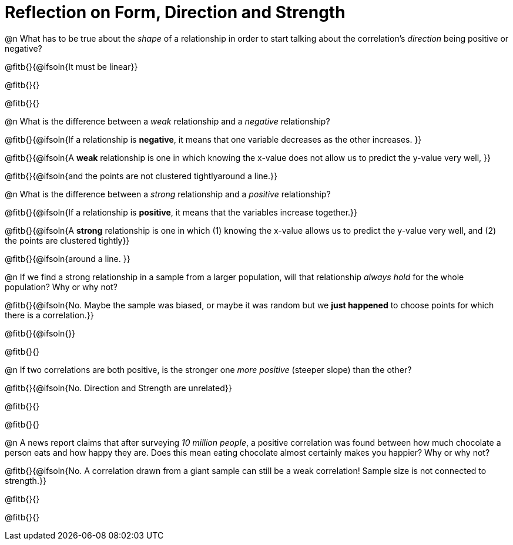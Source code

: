 = Reflection on Form, Direction and Strength

@n What has to be true about the _shape_ of a relationship in order to start talking about the correlation's _direction_ being positive or negative?

@fitb{}{@ifsoln{It must be linear}}

@fitb{}{}

@fitb{}{}


@n What is the difference between a _weak_ relationship and a _negative_ relationship? 


@fitb{}{@ifsoln{If a relationship is *negative*, it means that one variable decreases as the other increases. }}

@fitb{}{@ifsoln{A *weak* relationship is one in which knowing the x-value does not allow us to predict the y-value very well,  }}

@fitb{}{@ifsoln{and the points are not clustered tightlyaround a line.}}


@n What is the difference between a _strong_ relationship and a _positive_ relationship?

@fitb{}{@ifsoln{If a relationship is *positive*, it means that the variables increase together.}}

@fitb{}{@ifsoln{A *strong* relationship is one in which (1) knowing the x-value allows us to predict the y-value very well, and (2) the points are clustered tightly}}

@fitb{}{@ifsoln{around a line. }}



@n If we find a strong relationship in a sample from a larger population, will that relationship _always hold_ for the whole population? Why or why not?

@fitb{}{@ifsoln{No. Maybe the sample was biased, or maybe it was random but we *just happened* to choose points for which there is a correlation.}}

@fitb{}{@ifsoln{}}

@fitb{}{}


@n If two correlations are both positive, is the stronger one _more positive_ (steeper slope) than the other?

@fitb{}{@ifsoln{No. Direction and Strength are unrelated}}

@fitb{}{}

@fitb{}{}



@n A news report claims that after surveying _10 million people_, a positive correlation was found between how much chocolate a person eats and how happy they are. Does this mean eating chocolate almost certainly makes you happier? Why or why not?

@fitb{}{@ifsoln{No. A correlation drawn from a giant sample can still be a weak correlation! Sample size is not connected to strength.}}

@fitb{}{}

@fitb{}{}

